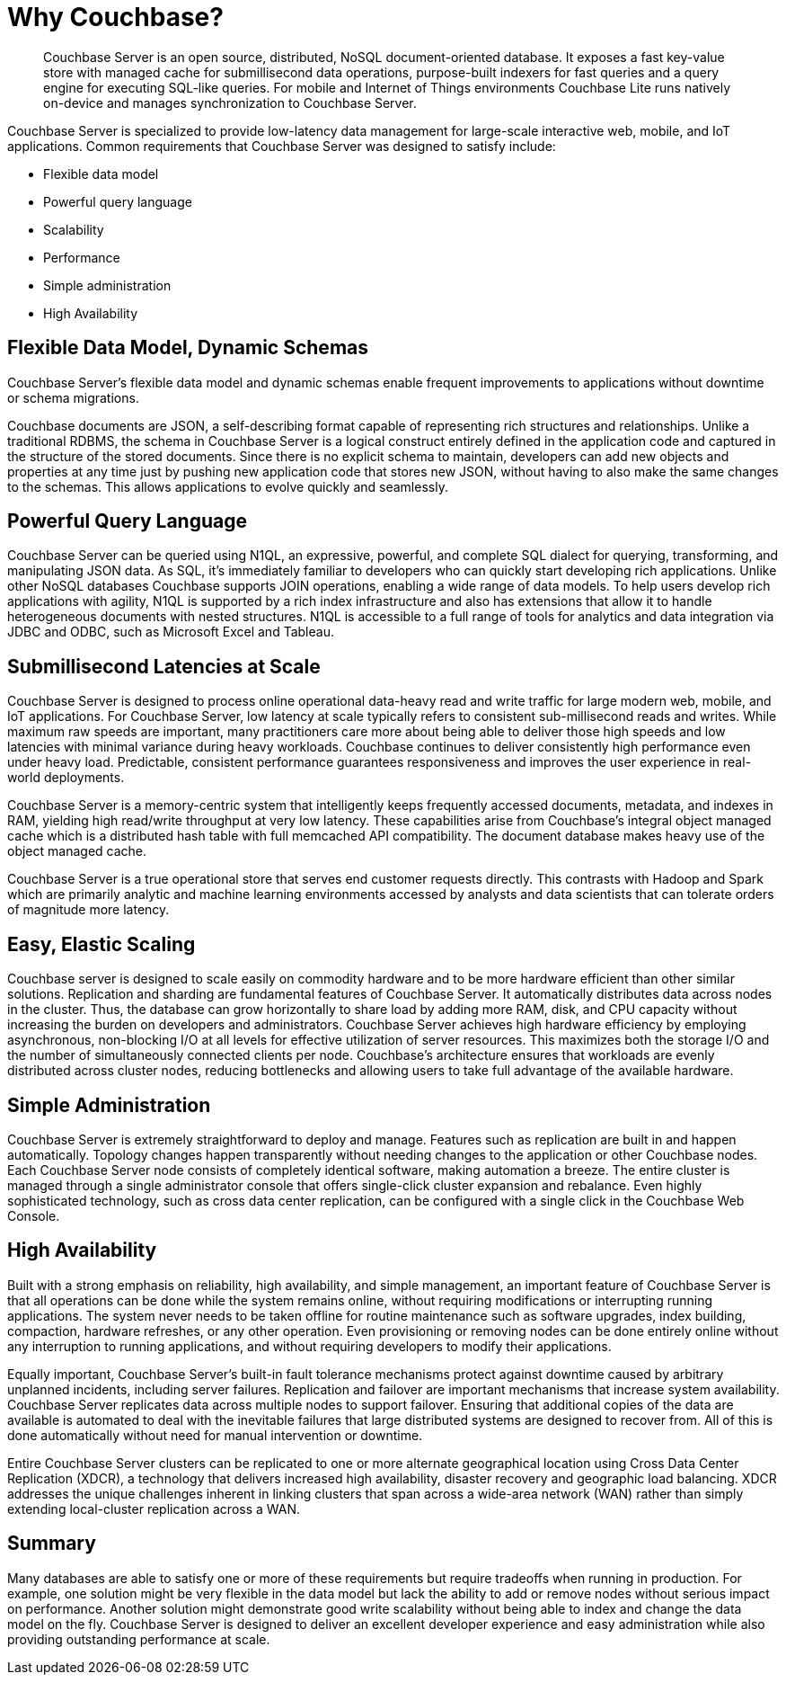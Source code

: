 [#couchbase-introduction]
= Why Couchbase?
:page-type: concept

[abstract]
Couchbase Server is an open source, distributed, NoSQL document-oriented database.
It exposes a fast key-value store with managed cache for submillisecond data operations, purpose-built indexers for fast queries and a query engine for executing SQL-like queries.
For mobile and Internet of Things environments Couchbase Lite runs natively on-device and manages synchronization to Couchbase Server.

Couchbase Server is specialized to provide low-latency data management for large-scale interactive web, mobile, and IoT applications.
Common requirements that Couchbase Server was designed to satisfy include:

* Flexible data model
* Powerful query language
* Scalability
* Performance
* Simple administration
* High Availability

== Flexible Data Model, Dynamic Schemas

Couchbase Server's flexible data model and dynamic schemas enable frequent improvements to applications without downtime or schema migrations.

Couchbase documents are JSON, a self-describing format capable of representing rich structures and relationships.
Unlike a traditional RDBMS, the schema in Couchbase Server is a logical construct entirely defined in the application code and captured in the structure of the stored documents.
Since there is no explicit schema to maintain, developers can add new objects and properties at any time just by pushing new application code that stores new JSON, without having to also make the same changes to the schemas.
This allows applications to evolve quickly and seamlessly.

== Powerful Query Language

Couchbase Server can be queried using N1QL, an expressive, powerful, and complete SQL dialect for querying, transforming, and manipulating JSON data.
As SQL, it’s immediately familiar to developers who can quickly start developing rich applications.
Unlike other NoSQL databases Couchbase supports JOIN operations, enabling a wide range of data models.
To help users develop rich applications with agility, N1QL is supported by a rich index infrastructure and also has extensions that allow it to handle heterogeneous documents with nested structures.
N1QL is accessible to a full range of tools for analytics and data integration via JDBC and ODBC, such as Microsoft Excel and Tableau.

== Submillisecond Latencies at Scale

Couchbase Server is designed to process online operational data-heavy read and write traffic for large modern web, mobile, and IoT applications.
For Couchbase Server, low latency at scale typically refers to consistent sub-millisecond reads and writes.
While maximum raw speeds are important, many practitioners care more about being able to deliver those high speeds and low latencies with minimal variance during heavy workloads.
Couchbase continues to deliver consistently high performance even under heavy load.
Predictable, consistent performance guarantees responsiveness and improves the user experience in real-world deployments.

Couchbase Server is a memory-centric system that intelligently keeps frequently accessed documents, metadata, and indexes in RAM, yielding high read/write throughput at very low latency.
These capabilities arise from Couchbase’s integral object managed cache which is a distributed hash table with full memcached API compatibility.
The document database makes heavy use of the object managed cache.

Couchbase Server is a true operational store that serves end customer requests directly.
This contrasts with Hadoop and Spark which are primarily analytic and machine learning environments accessed by analysts and data scientists that can tolerate orders of magnitude more latency.

== Easy, Elastic Scaling

Couchbase server is designed to scale easily on commodity hardware and to be more hardware efficient than other similar solutions.
Replication and sharding are fundamental features of Couchbase Server.
It automatically distributes data across nodes in the cluster.
Thus, the database can grow horizontally to share load by adding more RAM, disk, and CPU capacity without increasing the burden on developers and administrators.
Couchbase Server achieves high hardware efficiency by employing asynchronous, non-blocking I/O at all levels for effective utilization of server resources.
This maximizes both the storage I/O and the number of simultaneously connected clients per node.
Couchbase’s architecture ensures that workloads are evenly distributed across cluster nodes, reducing bottlenecks and allowing users to take full advantage of the available hardware.

== Simple Administration

Couchbase Server is extremely straightforward to deploy and manage.
Features such as replication are built in and happen automatically.
Topology changes happen transparently without needing changes to the application or other Couchbase nodes.
Each Couchbase Server node consists of completely identical software, making automation a breeze.
The entire cluster is managed through a single administrator console that offers single-click cluster expansion and rebalance.
Even highly sophisticated technology, such as cross data center replication, can be configured with a single click in the Couchbase Web Console.

== High Availability

Built with a strong emphasis on reliability, high availability, and simple management, an important feature of Couchbase Server is that all operations can be done while the system remains online, without requiring modifications or interrupting running applications.
The system never needs to be taken offline for routine maintenance such as software upgrades, index building, compaction, hardware refreshes, or any other operation.
Even provisioning or removing nodes can be done entirely online without any interruption to running applications, and without requiring developers to modify their applications.

Equally important, Couchbase Server’s built-in fault tolerance mechanisms protect against downtime caused by arbitrary unplanned incidents, including server failures.
Replication and failover are important mechanisms that increase system availability.
Couchbase Server replicates data across multiple nodes to support failover.
Ensuring that additional copies of the data are available is automated to deal with the inevitable failures that large distributed systems are designed to recover from.
All of this is done automatically without need for manual intervention or downtime.

Entire Couchbase Server clusters can be replicated to one or more alternate geographical location using Cross Data Center Replication (XDCR), a technology that delivers increased high availability, disaster recovery and geographic load balancing.
XDCR addresses the unique challenges inherent in linking clusters that span across a wide-area network (WAN) rather than simply extending local-cluster replication across a WAN.

== Summary

Many databases are able to satisfy one or more of these requirements but require tradeoffs when running in production.
For example, one solution might be very flexible in the data model but lack the ability to add or remove nodes without serious impact on performance.
Another solution might demonstrate good write scalability without being able to index and change the data model on the fly.
Couchbase Server is designed to deliver an excellent developer experience and easy administration while also providing outstanding performance at scale.
